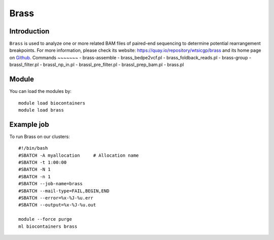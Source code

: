 .. _backbone-label:

Brass
==============================

Introduction
~~~~~~~~
``Brass`` is used to analyze one or more related BAM files of paired-end sequencing to determine potential rearrangement breakpoints. For more information, please check its website: https://quay.io/repository/wtsicgp/brass and its home page on `Github`_.
Commands
~~~~~~~
- brass-assemble
- brass_bedpe2vcf.pl
- brass_foldback_reads.pl
- brass-group
- brassI_filter.pl
- brassI_np_in.pl
- brassI_pre_filter.pl
- brassI_prep_bam.pl
- brass.pl

Module
~~~~~~~~
You can load the modules by::
    
    module load biocontainers
    module load brass

Example job
~~~~~
To run Brass on our clusters::

    #!/bin/bash
    #SBATCH -A myallocation     # Allocation name 
    #SBATCH -t 1:00:00
    #SBATCH -N 1
    #SBATCH -n 1
    #SBATCH --job-name=brass
    #SBATCH --mail-type=FAIL,BEGIN,END
    #SBATCH --error=%x-%J-%u.err
    #SBATCH --output=%x-%J-%u.out

    module --force purge
    ml biocontainers brass

.. _Github: https://github.com/cancerit/BRASS#running-brass